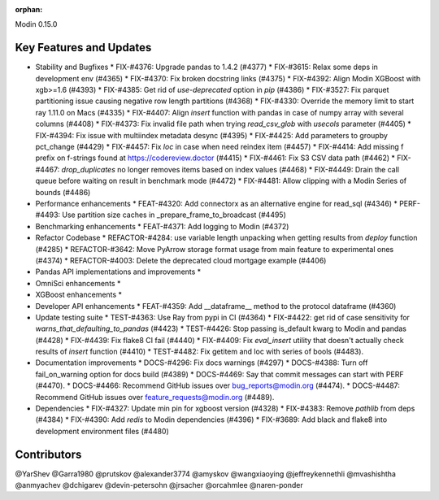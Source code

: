 :orphan:

Modin 0.15.0

Key Features and Updates
------------------------

* Stability and Bugfixes
  * FIX-#4376: Upgrade pandas to 1.4.2 (#4377)
  * FIX-#3615: Relax some deps in development env (#4365)
  * FIX-#4370: Fix broken docstring links (#4375)
  * FIX-#4392: Align Modin XGBoost with xgb>=1.6 (#4393)
  * FIX-#4385: Get rid of `use-deprecated` option in `pip` (#4386)
  * FIX-#3527: Fix parquet partitioning issue causing negative row length partitions (#4368)
  * FIX-#4330: Override the memory limit to start ray 1.11.0 on Macs (#4335)
  * FIX-#4407: Align `insert` function with pandas in case of numpy array with several columns (#4408)
  * FIX-#4373: Fix invalid file path when trying `read_csv_glob` with `usecols` parameter (#4405)
  * FIX-#4394: Fix issue with multiindex metadata desync (#4395)
  * FIX-#4425: Add parameters to groupby pct_change (#4429)
  * FIX-#4457: Fix `loc` in case when need reindex item (#4457)
  * FIX-#4414: Add missing f prefix on f-strings found at https://codereview.doctor (#4415)
  * FIX-#4461: Fix S3 CSV data path (#4462)
  * FIX-#4467: `drop_duplicates` no longer removes items based on index values (#4468)
  * FIX-#4449: Drain the call queue before waiting on result in benchmark mode (#4472)
  * FIX-#4481: Allow clipping with a Modin Series of bounds (#4486)  
* Performance enhancements
  * FEAT-#4320: Add connectorx as an alternative engine for read_sql (#4346)
  * PERF-#4493: Use partition size caches in _prepare_frame_to_broadcast (#4495)
* Benchmarking enhancements
  * FEAT-#4371: Add logging to Modin (#4372)
* Refactor Codebase
  * REFACTOR-#4284: use variable length unpacking when getting results from `deploy` function (#4285)
  * REFACTOR-#3642: Move PyArrow storage format usage from main feature to experimental ones (#4374)
  * REFACTOR-#4003: Delete the deprecated cloud mortgage example (#4406)
* Pandas API implementations and improvements
  *
* OmniSci enhancements
  *
* XGBoost enhancements
  *
* Developer API enhancements
  * FEAT-#4359: Add __dataframe__ method to the protocol dataframe (#4360)
* Update testing suite
  * TEST-#4363: Use Ray from pypi in CI (#4364)
  * FIX-#4422: get rid of case sensitivity for `warns_that_defaulting_to_pandas` (#4423)
  * TEST-#4426: Stop passing is_default kwarg to Modin and pandas (#4428)
  * FIX-#4439: Fix flake8 CI fail (#4440)
  * FIX-#4409: Fix `eval_insert` utility that doesn't actually check results of `insert` function (#4410)
  * TEST-#4482: Fix getitem and loc with series of bools (#4483).
* Documentation improvements
  * DOCS-#4296: Fix docs warnings (#4297)
  * DOCS-#4388: Turn off fail_on_warning option for docs build (#4389)
  * DOCS-#4469: Say that commit messages can start with PERF (#4470).
  * DOCS-#4466: Recommend GitHub issues over bug_reports@modin.org (#4474).  
  * DOCS-#4487: Recommend GitHub issues over feature_requests@modin.org (#4489).
* Dependencies
  * FIX-#4327: Update min pin for xgboost version (#4328)
  * FIX-#4383: Remove `pathlib` from deps (#4384)
  * FIX-#4390: Add `redis` to Modin dependencies (#4396)
  * FIX-#3689: Add black and flake8 into development environment files (#4480)

Contributors
------------
@YarShev
@Garra1980
@prutskov
@alexander3774
@amyskov
@wangxiaoying
@jeffreykennethli
@mvashishtha
@anmyachev
@dchigarev
@devin-petersohn
@jrsacher
@orcahmlee
@naren-ponder
